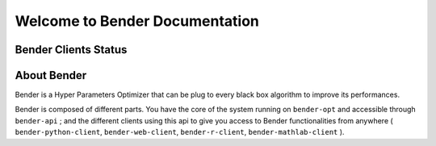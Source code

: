 *******************************
Welcome to Bender Documentation
*******************************

Bender Clients Status
*********************
.. image:: https://img.shields.io/badge/web-up-green.svg?colorA=555555&colorB=97C901&logo=react&logoColor=DDDDDD&style=for-the-badge
   :target: https://bender.dreem.com/
   :alt: Bender Web Client
.. image:: https://img.shields.io/pypi/v/bender-client.svg?label=python&colorA=555555&colorB=97C901&logo=python&logoColor=DDDDDD&style=for-the-badge
   :target: https://pypi.python.org/pypi/bender-client
   :alt: Bender Python Client
.. image:: https://img.shields.io/badge/r-wip-red.svg?colorA=555555&logo=r&logoColor=DDDDDD&style=for-the-badge
   :target: https://bender.dreem.com/
   :alt: Bender R Client
.. image:: https://img.shields.io/badge/matlab-wip-red.svg?colorA=555555&logo=codeforces&logoColor=DDDDDD&style=for-the-badge
   :target: https://bender.dreem.com/
   :alt: Bender Mathlab Client

About Bender
************


Bender is a Hyper Parameters Optimizer that can be plug to every black box algorithm to improve its performances.

Bender is composed of different parts. You have the core of the system running on ``bender-opt`` and accessible through ``bender-api`` ; and the different clients using this api to give you access to Bender functionalities from anywhere ( ``bender-python-client``, ``bender-web-client``, ``bender-r-client``, ``bender-mathlab-client`` ).
